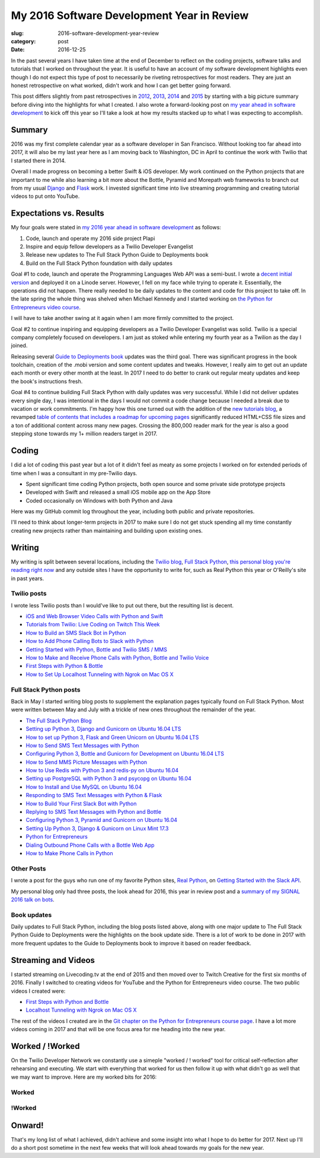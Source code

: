 My 2016 Software Development Year in Review
===========================================

:slug: 2016-software-development-year-review
:category: post
:date: 2016-12-25


In the past several years I have taken time at the end of December to
reflect on the coding projects, software talks and tutorials
that I worked on throughout the year. It is useful to have an account of my
software development highlights even though I do not expect this type of 
post to necessarily be riveting retrospectives for most readers. They are 
just an honest retrospective on what worked, didn't work and how I can get
better going forward.

This post differs slightly from past retrospectives in 
`2012 </2012-development-year-in-review.html>`_, 
`2013 </2013-development-year-in-review.html>`_,
`2014 </2014-software-development-year-review.html>`_ and
`2015 </2015-software-development-year-review.html>`_
by starting with a big picture summary before diving into the highlights
for what I created. I also wrote a forward-looking post on
`my year ahead in software development <2016-year-ahead-software-development.html>`_ 
to kick off this year so I'll take a look at how my results stacked up
to what I was expecting to accomplish.


Summary
-------
2016 was my first complete calendar year as a software developer in San 
Francisco. Without looking too far ahead into 2017, it will also be my last 
year here as I am moving back to Washington, DC in April to continue the 
work with Twilio that I started there in 2014.

Overall I made progress on becoming a better Swift & iOS developer. 
My work continued on the Python projects that are important to me while
also learning a bit more about the Bottle, Pyramid and Morepath web 
frameworks to branch out from my usual 
`Django <https://www.fullstackpython.com/django.html>`_ and 
`Flask <https://www.fullstackpython.com/flask.html>`_ work.
I invested significant time into live streaming programming and creating
tutorial videos to put onto YouTube.


Expectations vs. Results
------------------------
My four goals were stated in
`my 2016 year ahead in software development <2016-year-ahead-software-development.html>`_ as follows:

1. Code, launch and operate my 2016 side project Plapi
2. Inspire and equip fellow developers as a Twilio Developer Evangelist
3. Release new updates to The Full Stack Python Guide to Deployments book
4. Build on the Full Stack Python foundation with daily updates

Goal #1 to code, launch and operate the Programming Languages Web API was a 
semi-bust. I wrote a `decent initial version <https://github.com/mattmakai/plapi>`_ and deployed it on a Linode server. However, I fell on my face 
while trying to operate it. Essentially, the operations did not happen. 
There really needed to be daily updates to the content and code for 
this project to take off. In the late spring the whole thing was shelved
when Michael Kennedy and I started working on 
`the Python for Entrepreneurs video course <https://www.kickstarter.com/projects/mikeckennedy/python-for-entrepreneurs-video-course>`_.

I will have to take another swing at it again when I am more firmly 
committed to the project.

Goal #2 to continue inspiring and equipping developers as a Twilio Developer 
Evangelist was solid. Twilio is a special company completely focused on 
developers. I am just as stoked while entering my fourth year as a Twilion
as the day I joined.

Releasing several `Guide to Deployments book <http://www.deploypython.com/>`_ 
updates was the third goal. There was significant progress in the book
toolchain, creation of the .mobi version and some content updates and tweaks.
However, I really aim to get out an update each month or every other month
at the least. In 2017 I need to do better to crank out regular meaty updates
and keep the book's instructions fresh.

Goal #4 to continue building Full Stack Python with daily updates was very
successful. While I did not deliver updates every single day, I was 
intentional in the days I would not commit a code change because I needed
a break due to vacation or work commitments. I'm happy how this one turned
out with the addition of the 
`new tutorials blog <https://www.fullstackpython.com/blog.html>`_, a
revamped 
`table of contents that includes a roadmap for upcoming pages <https://www.fullstackpython.com/table-of-contents.html>`_ 
significantly reduced HTML+CSS file sizes and a ton of additional content 
across many new pages. Crossing the 800,000 reader mark for the year is also
a good stepping stone towards my 1+ million readers target in 2017.


Coding
------
I did a lot of coding this past year but a lot of it didn't feel as meaty
as some projects I worked on for extended periods of time when I was a
consultant in my pre-Twilio days.

* Spent significant time coding Python projects, both open source and some private side prototype projects
* Developed with Swift and released a small iOS mobile app on the App Store
* Coded occasionally on Windows with both Python and Java

Here was my GitHub commit log throughout the year, including both public
and private repositories.

.. image:: /source/static/img/161225-2016-year-review/contributions-2016.png
  :alt: GitHub commits for 2016
  :width: 100%


I'll need to think about longer-term projects in 2017 to make sure I do 
not get stuck spending all my time constantly creating new projects rather 
than maintaining and building upon existing ones.


Writing
-------
My writing is split between several locations, including the 
`Twilio blog <https://www.twilio.com/blog>`_, 
`Full Stack Python <https://www.fullstackpython.com/>`_, 
`this personal blog you're reading right now <http://www.mattmakai.com/>`_
and any outside sites I have the opportunity to write for, such as 
Real Python this year or O'Reilly's site in past years.


Twilio posts
~~~~~~~~~~~~
I wrote less Twilio posts than I would've like to put out there, but the
resulting list is decent.

* `iOS and Web Browser Video Calls with Python and Swift <https://www.twilio.com/blog/2016/02/ios-and-web-browser-video-calls-with-python-and-swift-2.html>`_
* `Tutorials from Twilio: Live Coding on Twitch This Week <https://www.twilio.com/blog/2016/03/tutorials-from-twilio-live-coding-on-twitch-this-week.html>`_
* `How to Build an SMS Slack Bot in Python <https://www.twilio.com/blog/2016/05/build-sms-slack-bot-python.html>`_
* `How to Add Phone Calling Bots to Slack with Python <https://www.twilio.com/blog/2016/05/add-phone-calling-slack-python.html>`_
* `Getting Started with Python, Bottle and Twilio SMS / MMS <https://www.twilio.com/blog/2016/08/getting-started-python-bottle-twilio-sms-mms.html>`_
* `How to Make and Receive Phone Calls with Python, Bottle and Twilio Voice <https://www.twilio.com/blog/2016/11/make-receive-phone-calls-python-bottle-twilio-voice.html>`_
* `First Steps with Python & Bottle <https://www.twilio.com/blog/2016/11/first-steps-python-bottle-web-framework.html>`_
* `How to Set Up Localhost Tunneling with Ngrok on Mac OS X <https://www.twilio.com/blog/2016/12/localhost-tunneling-ngrok-mac-os-x.html>`_


Full Stack Python posts
~~~~~~~~~~~~~~~~~~~~~~~
Back in May I started writing blog posts to supplement the explanation pages
typically found on Full Stack Python. Most were written between May and July
with a trickle of new ones throughout the remainder of the year.

* `The Full Stack Python Blog <https://www.fullstackpython.com/blog/full-stack-python-blog.html>`_
* `Setting up Python 3, Django and Gunicorn on Ubuntu 16.04 LTS <https://www.fullstackpython.com/blog/python-3-django-gunicorn-ubuntu-1604-xenial-xerus.html>`_ 
* `How to set up Python 3, Flask and Green Unicorn on Ubuntu 16.04 LTS <https://www.fullstackpython.com/blog/python-3-flask-green-unicorn-ubuntu-1604-xenial-xerus.html>`_
* `How to Send SMS Text Messages with Python <https://www.fullstackpython.com/blog/send-sms-text-messages-python.html>`_
* `Configuring Python 3, Bottle and Gunicorn for Development on Ubuntu 16.04 LTS <https://www.fullstackpython.com/blog/python-3-bottle-gunicorn-ubuntu-1604-xenial-xerus.html>`_
* `How to Send MMS Picture Messages with Python <https://www.fullstackpython.com/blog/send-mms-picture-messages-python.html>`_
* `How to Use Redis with Python 3 and redis-py on Ubuntu 16.04 <https://www.fullstackpython.com/blog/install-redis-use-python-3-ubuntu-1604.html>`_
* `Setting up PostgreSQL with Python 3 and psycopg on Ubuntu 16.04 <https://www.fullstackpython.com/blog/postgresql-python-3-psycopg2-ubuntu-1604.html>`_
* `How to Install and Use MySQL on Ubuntu 16.04 <https://www.fullstackpython.com/blog/install-mysql-ubuntu-1604.html>`_
* `Responding to SMS Text Messages with Python & Flask <https://www.fullstackpython.com/blog/respond-sms-text-messages-python-flask.html>`_
* `How to Build Your First Slack Bot with Python <https://www.fullstackpython.com/blog/build-first-slack-bot-python.html>`_
* `Replying to SMS Text Messages with Python and Bottle <https://www.fullstackpython.com/blog/reply-sms-text-messages-python-bottle.html>`_
* `Configuring Python 3, Pyramid and Gunicorn on Ubuntu 16.04 <https://www.fullstackpython.com/blog/python-3-pyramid-gunicorn-ubuntu-1604-xenial-xerus.html>`_
* `Setting Up Python 3, Django & Gunicorn on Linux Mint 17.3 <https://www.fullstackpython.com/blog/python-3-django-gunicorn-linux-mint-17.html>`_
* `Python for Entrepreneurs <https://www.fullstackpython.com/blog/python-entrepreneurs.html>`_
* `Dialing Outbound Phone Calls with a Bottle Web App <https://www.fullstackpython.com/blog/dial-outbound-phone-calls-python-bottle.html>`_
* `How to Make Phone Calls in Python <https://www.fullstackpython.com/blog/make-phone-calls-python.html>`_


Other Posts
~~~~~~~~~~~
I wrote a post for the guys who run one of my favorite Python sites,
`Real Python <https://realpython.com/>`_, on 
`Getting Started with the Slack API <https://realpython.com/blog>`_.

My personal blog only had three posts, the look ahead for 2016, this year
in review post and a 
`summary of my SIGNAL 2016 talk on bots </r2d2-skynet.html>`_.


Book updates
~~~~~~~~~~~~
Daily updates to Full Stack Python, including the blog posts listed above,
along with one major update to The Full Stack Python Guide to Deployments
were the highlights on the book update side. There is a lot of work to be
done in 2017 with more frequent updates to the Guide to Deployments book
to improve it based on reader feedback.


Streaming and Videos
--------------------
I started streaming on Livecoding.tv at the end of 2015 and then moved over
to Twitch Creative for the first six months of 2016. Finally I switched to
creating videos for YouTube and the Python for Entrepreneurs video course. 
The two public videos I created were:

* `First Steps with Python and Bottle <https://www.youtube.com/watch?v=qakG9BYJ1tw>`_
* `Localhost Tunneling with Ngrok on Mac OS X <https://www.youtube.com/watch?v=oy13mDsXC4s>`_

The rest of the videos I created are in the 
`Git chapter on the Python for
Entrepreneurs course page <https://training.talkpython.fm/courses/details/python-for-entrepreneurs-build-and-launch-your-online-business>`_. I have a
lot more videos coming in 2017 and that will be one focus area for me
heading into the new year.


Worked / !Worked
----------------
On the Twilio Developer Network we constantly use a simeple 
"worked / ! worked" tool for critical self-reflection after rehearsing
and executing. We start with everything that worked for us then follow it up
with what didn't go as well that we may want to improve. Here are my worked
bits for 2016:


Worked
~~~~~~


!Worked
~~~~~~~


Onward!
-------
That's my long list of what I achieved, didn't achieve and some insight into
what I hope to do better for 2017. Next up I'll do a short post sometime in
the next few weeks that will look ahead towards my goals for the new year.

